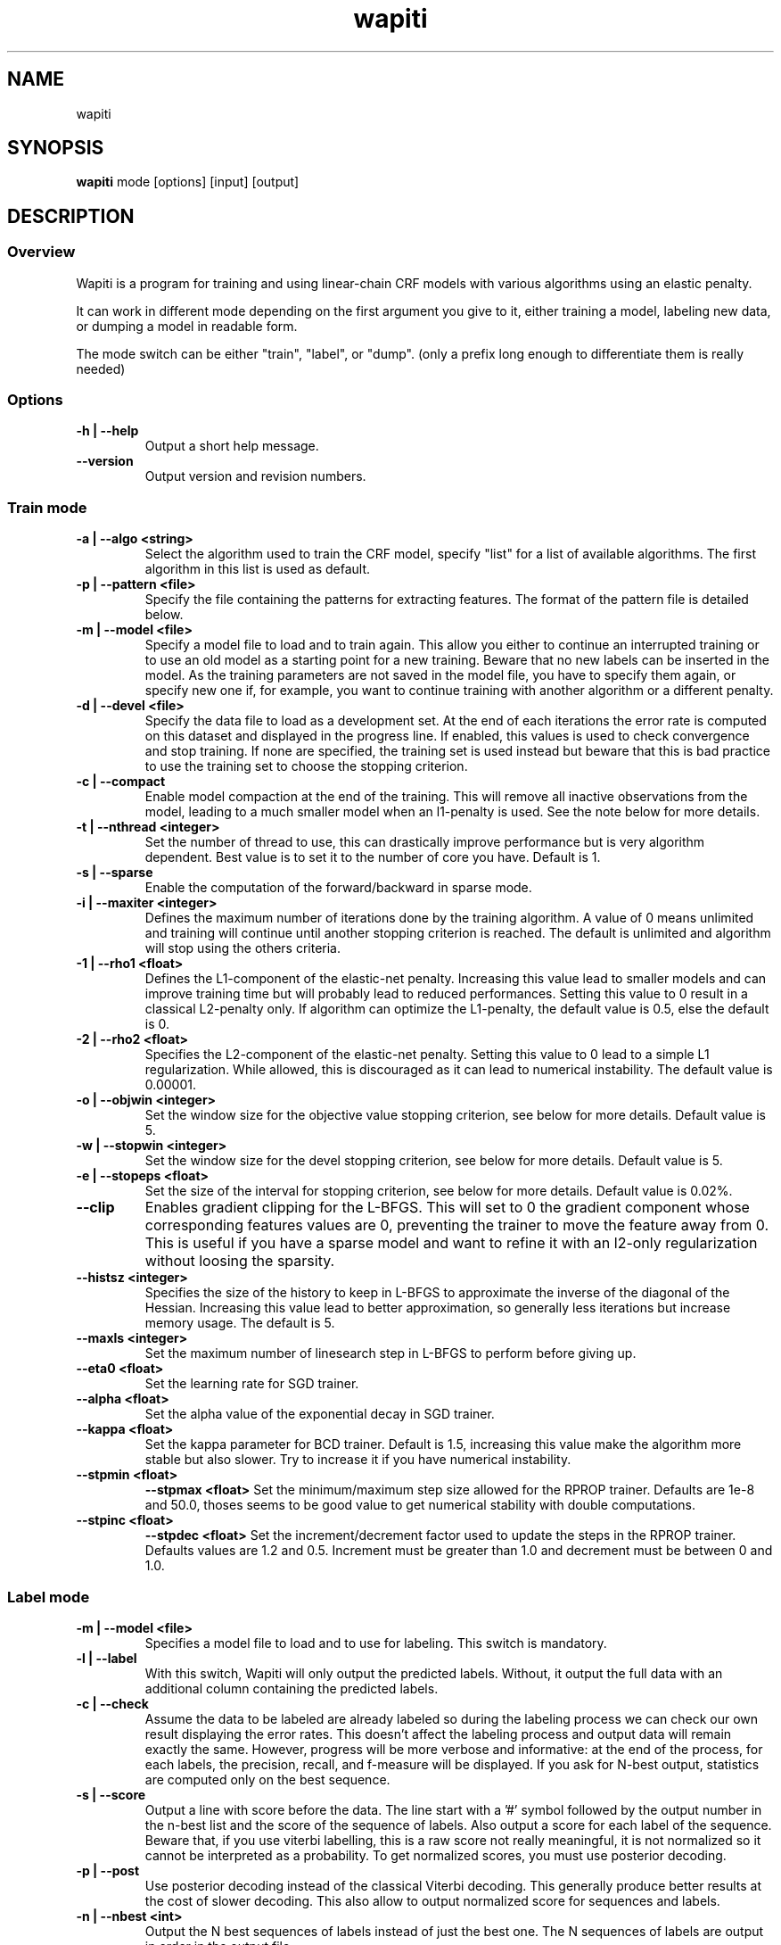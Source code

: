 .TH wapiti 1
.SH NAME
wapiti
.SH SYNOPSIS
.B wapiti
.RB mode\ [options]\ [input]\ [output]
.SH DESCRIPTION
.SS Overview
Wapiti is a program for training and using linear-chain CRF models with various algorithms using an elastic penalty.
.P
It can work in different mode depending on the first argument you give to it, either training a model, labeling new data, or dumping a model in readable form.
.P
The mode switch can be either "train", "label", or "dump". (only a prefix long enough to differentiate them is really needed)
.SS Options
.TP
.B \-h | \-\-help
Output a short help message.
.TP
.B \-\-version
Output version and revision numbers.

.SS Train mode
.TP
.B \-a | \-\-algo <string>
Select the algorithm used to train the CRF model, specify "list" for a list of available algorithms. The first algorithm in this list is used as default.
.TP
.B \-p | \-\-pattern <file>
Specify the file containing the patterns for extracting features. The format of the pattern file is detailed below.
.TP
.B \-m | \-\-model <file>
Specify a model file to load and to train again. This allow you either to continue an interrupted training or to use an old model as a starting point for a new training. Beware that no new labels can be inserted in the model. As the training parameters are not saved in the model file, you have to specify them again, or specify new one if, for example, you want to continue training with another algorithm or a different penalty.
.TP
.B \-d | \-\-devel <file>
Specify the data file to load as a development set. At the end of each iterations the error rate is computed on this dataset and displayed in the progress line. If enabled, this values is used to check convergence and stop training. If none are specified, the training set is used instead but beware that this is bad practice to use the training set to choose the stopping criterion.
.TP
.B \-c | \-\-compact
Enable model compaction at the end of the training. This will remove all inactive observations from the model, leading to a much smaller model when an l1-penalty is used. See the note below for more details.
.TP
.B \-t | \-\-nthread <integer>
Set the number of thread to use, this can drastically improve performance but is very algorithm dependent. Best value is to set it to the number of core you have. Default is 1.
.TP
.B \-s | \-\-sparse
Enable the computation of the forward/backward in sparse mode.
.TP
.B \-i | \-\-maxiter <integer>
Defines the maximum number of iterations done by the training algorithm. A value of 0 means unlimited and training will continue until another stopping criterion is reached. The default is unlimited and algorithm will stop using the others criteria.
.TP
.B \-1 | \-\-rho1 <float>
Defines the L1-component of the elastic-net penalty. Increasing this value lead to smaller models and can improve training time but will probably lead to reduced performances. Setting this value to 0 result in a classical L2-penalty only. If algorithm can optimize the L1-penalty, the default value is 0.5, else the default is 0.
.TP
.B \-2 | \-\-rho2 <float>
Specifies the L2-component of the elastic-net penalty. Setting this value to 0 lead to a simple L1 regularization. While allowed, this is discouraged as it can lead to numerical instability. The default value is 0.00001.
.TP
.B \-o | \-\-objwin <integer>
Set the window size for the objective value stopping criterion, see below for more details. Default value is 5.
.TP
.B \-w | \-\-stopwin <integer>
Set the window size for the devel stopping criterion, see below for more details. Default value is 5.
.TP
.B \-e | \-\-stopeps <float>
Set the size of the interval for stopping criterion, see below for more details. Default value is 0.02%.
.TP
.B \-\-clip
Enables gradient clipping for the L-BFGS. This will set to 0 the gradient component whose corresponding features values are 0, preventing the trainer to move the feature away from 0. This is useful if you have a sparse model and want to refine it with an l2-only regularization without loosing the sparsity.
.TP
.B \-\-histsz <integer>
Specifies the size of the history to keep in L-BFGS to approximate the inverse of the diagonal of the Hessian. Increasing this value lead to better approximation, so generally less iterations but increase memory usage. The default is 5.
.TP
.B \-\-maxls <integer>
Set the maximum number of linesearch step in L-BFGS to perform before giving up.
.TP
.B \-\-eta0 <float>
Set the learning rate for SGD trainer.
.TP
.B \-\-alpha <float>
Set the alpha value of the exponential decay in SGD trainer.
.TP
.B \-\-kappa <float>
Set the kappa parameter for BCD trainer. Default is 1.5, increasing this value make the algorithm more stable but also slower. Try to increase it if you have numerical instability.
.TP
.B \-\-stpmin <float>
.B \-\-stpmax <float>
Set the minimum/maximum step size allowed for the RPROP trainer. Defaults are 1e-8 and 50.0, thoses seems to be good value to get numerical stability with double computations.
.TP
.B \-\-stpinc <float>
.B \-\-stpdec <float>
Set the increment/decrement factor used to update the steps in the RPROP trainer. Defaults values are 1.2 and 0.5. Increment must be greater than 1.0 and decrement must be between 0 and 1.0.

.SS Label mode
.TP
.B \-m | \-\-model <file>
Specifies a model file to load and to use for labeling. This switch is mandatory.
.TP
.B \-l | \-\-label
With this switch, Wapiti will only output the predicted labels. Without, it output the full data with an additional column containing the predicted labels.
.TP
.B \-c | \-\-check
Assume the data to be labeled are already labeled so during the labeling process we can check our own result displaying the error rates. This doesn't affect the labeling process and output data will remain exactly the same. However, progress will be more verbose and informative: at the end of the process, for each labels, the precision, recall, and f-measure will be displayed. If you ask for N-best output, statistics are computed only on the best sequence.
.TP
.B \-s | \-\-score
Output a line with score before the data. The line start with a '#' symbol followed by the output number in the n-best list and the score of the sequence of labels. Also output a score for each label of the sequence. Beware that, if you use viterbi labelling, this is a raw score not really meaningful, it is not normalized so it cannot be interpreted as a probability. To get normalized scores, you must use posterior decoding.
.TP
.B \-p | \-\-post
Use posterior decoding instead of the classical Viterbi decoding. This generally produce better results at the cost of slower decoding. This also allow to output normalized score for sequences and labels.
.TP
.B \-n | \-\-nbest <int>
Output the N best sequences of labels instead of just the best one. The N sequences of labels are output in order in the output file.

.SS Dump mode
For the moment, there is no switch specific to this mode.

.SH USAGE
Wapiti can work in different modes. The mode determines which switches are available (see above) and what the model expects in the input and output files. In train mode, Wapiti expects a training dataset as input and outputs the trained model. In label mode, it expects data to label as input and will output the same data labeled by the model. Finally, in dump mode it expects a model as input and outputs it in a readable form.
.P
In train mode Wapiti will load a previous model if one is given, read the train dataset and an eventual devel one, and train the model. Progress information are outputted during all these steps. Training stop when the model is fully optimized, when one of stopping criterion is reached or when the user send a TERM signal. (see below)
.P
In label mode, progress is not very informative except if you give already labeled data. In this case, error rates are displayed.

.SH STOPPING CRITERION
.P
There is various way for training to stop depending on the command line switch provided.
.P
The simpler criterion is the iteration count. By default, algorithm will iterate forever but you can specify a maximum number of iteration with \-\-maxiter.

Finding the exact optimum is generally not needed to get the best model. There is an infinity of points around the optimum who lead to almost exactly the same model and are as good as the best one. The error window criterion check for this by looking at the error rate of the model over the development set and stop training when it is stable enough. To do this, the error rate of the last few iterations is kept and when the difference between extreme values falls bellow a given value, training is stopped. (If no devel set is given, the error rates are computed over the training data, but this is bad practice)

For algorithms which provide the objective function value at each iteration, we also stop them when this value has not changed significantly over the past few iterations. This window size is controlled by the objwin parameter.

Each algorithm can also provide their own stopping system like l-bfgs which stops when numerical precision prevents further progress.

The last criterion is the user itself. By sending a TERM signal to Wapiti you instruct it to stop training as soon as possible, discarding the last computation, in order to finish training and save the model. If you don't care about the model, sending a second TERM signal will make the program violently exit without saving anything. (on most system, a TERM signal can be send with CTRL-C)

.SH REGULARIZATION
.P
Wapiti use the elasitc-net penalty of the form
.TP
rho_1 * |theta|_1 + rho_2 / 2.0 * ||theta||_2^2
.P
This mean that you can choose to use the full elastic-net or more classical L1 or L2 penalty. To fallback to one of these, you just have to set respectively rho1 or rho2 to 0.0.

Some algorithms work only with one or the other component, in this case, the value of the other is simply ignored. See the document of each algorithm for more details.

.SH ALGORITHMS
.B l-bfgs
This is the classical quasi-newton optimization algorithm with limited memory. It works by approximating the inverse of the diagonal Hessian using an history of the previous values of the features weights and gradient.

This algorithm requires the gradient to be fully computable at any point so it cannot do L1 regularization. In this case the OWL-QN variant is used instead which can handle the full elastic-net penalty.

It requires to keep 5 + M * 2 vectors the sizes of which are the number of features. Each component of these vectors are double precision floating point values. So, for training a model with F features, you need 8 * F * (5 + M * 2) bytes of memory. If the OWL-QN variant is used, one additional vector is needed to keep the pseudo-gradient.

This algorithm is multi-threaded, if you enable the multi-threaded mode, each thread after the first one will require an additional vector for storing their local gradient. Be sure you have enough memory for storing all the data.

.B sgd-l1
This is the stochastic gradient descent for L1-regularized model. It works by computing the gradient only on a single sequence at a time and making a small step in this direction.

The SGD algorithm will find very quickly an acceptable solution for the model, but will take a longer time to find the optimal one, and there is no guarantee it will find it.

The memory requirement are lighter than for quasi-Newton methods as it requires only 3 vectors the size of which are the number of features.

.B bcd
This is the blockwise coordinate descent with elastic-net penalty. This algorithm is best suited for very large label sets and sparse feature sets. It optimizes the model one observation at a time, going through all observations at each iteration. It usually converges in only a few dozen iterations (rarely more than 30).

This the more memory economical algorithm as it only requires to keep the feature weight vector in memory. In this algorithm, using complexe bigram features come almost for free.

This flexibility has a price: don't use it if your features are not sparse, as it will be very slow in this case.

.B rprop
This algorithm use the gradient only to find a good search direction, not for choosing the step to make in that direction. It can be verry effective on some dataset.

Compared to quasi-newton methods, rprop reach the neighboorhood of the optimum more quickly but the lack of second order information and the restricted use of the first order one make the fine tunning slower.

Memory requirement are quite light as it require 4 vectors of the size of the feature set, and an additional vector for each thread after the first.

.SH DATAFILES
Data files are plain text files containing sequence separated by empty lines. Each sequence is a set of non-empty lines where each of these represents one position in the sequence.

Each lines are made of tokens separated either by spaces or by tabulations. All tokens are observations available for training or labeling, except the last one in training mode which is assumed to be the label to predict.

If no patterns are specified, each tokens are interpreted directly as an observation and is combined with label in order to generate features. If patterns are specified, they are used in combination with the tokens to generate the features.

.SH PATTERNS
Pattern files are almost compatible with CRF++ templates. Empty lines as well as all characters appearing after a '#' are discarded. The remaining lines are interpreted as patterns.

The first char must be either 'u', 'b' or '*' (in upper or lower case). This indicates the type of feature: respectively unigram, bigrams and both, must be generated from this pattern.

The remaining of the pattern is used to build an observation string. Each marker of the kind "%x[col,off]" is replaced by the token in the column "col" from the data file at current position plus the offset "off".
The "off" value can be prefixed with an "@" to make it an absolute position from the start of the sequence if it is positive and from the end if it is negative. An offset of "@1" will refer to the first line of data and "@-1" to the last line.

For example, if your data is
    a1    b1    c1
    a2    b2    c2
    a3    b3    c3
.br
The pattern "u:%x[0,-1]/%x[1,+1]" applied at position 2 in the sequence will produce the observation "u:a1/c3".

The sequence is extended in front and back with special tokens like "_X-1" or "_X+2" in order to apply markers with any offset at all position in the sequence.

Wapiti also supports a simple kind of matching, very useful, for example, in natural language processing. This is done using two other commands of the form %m[col,off,"regexp"] and %t[col,off,"regexp"]. Both commands will get data the %same way the %x command using the "col" and "off" values but apply a regular expression to it before substituting it. The %t will replace the data by "true" or "false" depending if the expression match on the data or not. The %m command replace the data by the substring matched by the expression.

The regular expression implemented is just a subset of classical regular expression found in classical unix system but is generally enough for most tasks. The recognized subset is quite simple. First for matching characters:
     .  -> match any characters
     \\x -> match a character class (in uppercase, match the complement)
             \\d : digit       \\a : alpha      \\w : alpha + digit
             \\l : lowercase   \\u : uppercase  \\p : punctuation
           or escape a character
     x  -> any other character match itself
.br
And the constructs :
     ^  -> at the beginning of the regexp, anchor it at start of string
     $  -> at the end of regexp, anchor it at end of string
     *  -> match any number of repetition of the previous character
     ?  -> optionally match the previous character
So, for example, the regexp "^.?.?.?.?" will match a prefix of at most four characters and "^\u\u*$" will match only on data composed solely of uppercase characters.

For the commands, %x, %t, and %m, if the command name is given in uppercase, the case is removed from the string before being added to the observation.

.SH MODEL COMPACTION
If you specify the \-\-compact switch for training, when the model is optimized all the observations which generate only inactive features are removed from the model. In case of l1-penalty this can dramatically reduce the model size.

First, this is interesting to produce a smaller model so the labeling will require a lot less memory and will be faster.

Second, this can allow you to train bigger models. L-BFGS generally produces better models than SGD but requires a lot more memory for training. To reduce the memory needed during L-BFGS optimization, you can train a very big model with a few SGD-L1 iterations, which will give you a rough model but with a lot of inactive features; this model can be compacted to a smaller model which can be easily trained with L-BFGS.

There is a tricky thing here. Compaction only removes the observation from the model not from the patterns. That is why, if you load the same data again, the compacted observations will be regenerated. To prevent this, loading a model before training prevents the generation of new observation keeping only the compacted model.

But this conflicts with another feature, the incremental model construction, which allows us to load a model and add to it additional patterns in order to first train small models and increase them progressively. So if you specify both a model and a pattern file, the observation construction will be re-enabled and so the compaction will just have the effect of reducing the loading time.

.SH EXAMPLES
For training a very sparse CRF model on data in file 'train.txt' with patterns in file 'pattern' and using owl-qn algorithm, run the command:
.RS
wapiti train -p pattern -1 5 train.txt model
.RE
This will generate a model file named 'model'. You can later use this model to tag the data in the file 'test.txt' with the command:
.RS
wapiti label -m model test.txt result.txt
.RE
The tagged data will be stored in file 'result.txt'
.SH EXIT STATUS
wapiti returns a zero exit status if all succeeded. In case of failure non-zero is returned a an error message is printed on stderr.
.SH AUTHOR
Thomas Lavergne (thomas.lavergne (at) reveurs.org)
.SH COPYRIGHT
Copyright (c) 2009-2010  CNRS
